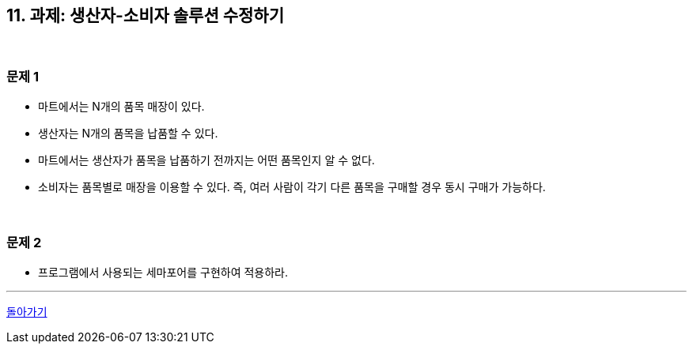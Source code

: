 == 11. 과제: 생산자-소비자 솔루션 수정하기

{empty} +

=== 문제 1
* 마트에서는 N개의 품목 매장이 있다.
* 생산자는 N개의 품목을 납품할 수 있다.
* 마트에서는 생산자가 품목을 납품하기 전까지는 어떤 품목인지 알 수 없다.
* 소비자는 품목별로 매장을 이용할 수 있다. 즉, 여러 사람이 각기 다른 품목을 구매할 경우 동시 구매가 가능하다.

{empty} +

=== 문제 2
* 프로그램에서 사용되는 세마포어를 구현하여 적용하라.

---

link:00.index.adoc[돌아가기]